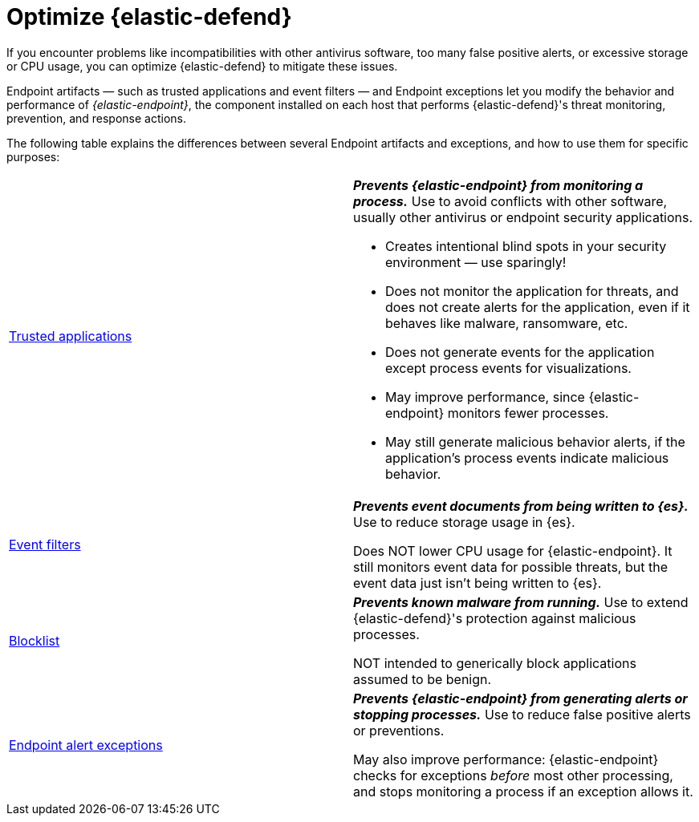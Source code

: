 [[endpoint-artifacts]]
[chapter]
= Optimize {elastic-defend}

If you encounter problems like incompatibilities with other antivirus software, too many false positive alerts, or excessive storage or CPU usage, you can optimize {elastic-defend} to mitigate these issues.

Endpoint artifacts — such as trusted applications and event filters — and Endpoint exceptions let you modify the behavior and performance of _{elastic-endpoint}_, the component installed on each host that performs {elastic-defend}'s threat monitoring, prevention, and response actions.

The following table explains the differences between several Endpoint artifacts and exceptions, and how to use them for specific purposes:

[cols="2"]
|===

| <<trusted-apps-ov,Trusted applications>>
a| *_Prevents {elastic-endpoint} from monitoring a process._* Use to avoid conflicts with other software, usually other antivirus or endpoint security applications.

* Creates intentional blind spots in your security environment — use sparingly!
* Does not monitor the application for threats, and does not create alerts for the application, even if it behaves like malware, ransomware, etc.
* Does not generate events for the application except process events for visualizations.
* May improve performance, since {elastic-endpoint} monitors fewer processes.
* May still generate malicious behavior alerts, if the application's process events indicate malicious behavior.

| <<event-filters,Event filters>>
a| *_Prevents event documents from being written to {es}._* Use to reduce storage usage in {es}.

Does NOT lower CPU usage for {elastic-endpoint}. It still monitors event data for possible threats, but the event data just isn't being written to {es}.

| <<blocklist,Blocklist>>
a| *_Prevents known malware from running._* Use to extend {elastic-defend}'s protection against malicious processes.

NOT intended to generically block applications assumed to be benign.

| <<endpoint-rule-exceptions,Endpoint alert exceptions>>
a| *_Prevents {elastic-endpoint} from generating alerts or stopping processes._* Use to reduce false positive alerts or preventions.

May also improve performance: {elastic-endpoint} checks for exceptions _before_ most other processing, and stops monitoring a process if an exception allows it.

|===
